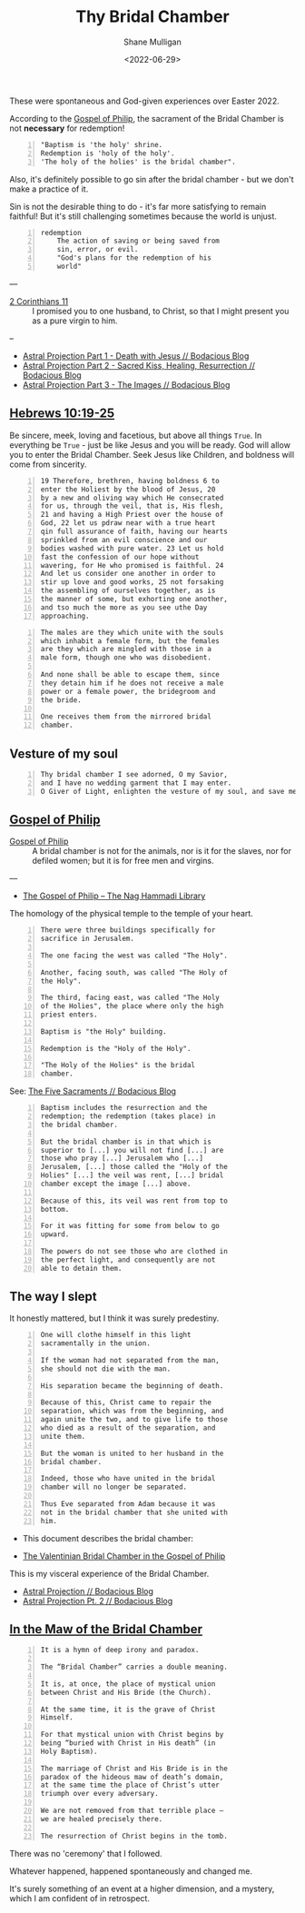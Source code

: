 #+LATEX_HEADER: \usepackage[margin=0.5in]{geometry}
#+OPTIONS: toc:nil

#+HUGO_BASE_DIR: /home/shane/var/smulliga/source/git/pneumatology/pneumatology-hugo
#+HUGO_SECTION: ./post

#+TITLE: Thy Bridal Chamber
#+DATE: <2022-06-29>
#+AUTHOR: Shane Mulligan
#+KEYWORDS: faith christianity gnostic

These were spontaneous and God-given experiences over Easter 2022.

According to the [[https://mullikine.github.io/posts/gospel-of-philip/][Gospel of Philip]], the sacrament of the Bridal Chamber is not *necessary* for redemption!

#+BEGIN_SRC text -n :async :results verbatim code
  "Baptism is 'the holy' shrine.
  Redemption is 'holy of the holy'.
  'The holy of the holies' is the bridal chamber".
#+END_SRC

Also, it's definitely possible to go sin after
the bridal chamber - but we don't make a practice of it.

Sin is not the desirable thing to do - it's far more satisfying to remain faithful!
But it's still challenging sometimes because the world is unjust.

#+BEGIN_SRC text -n :async :results verbatim code
  redemption
      The action of saving or being saved from
      sin, error, or evil.
      "God's plans for the redemption of his
      world"
#+END_SRC

---

+ [[https://www.biblegateway.com/passage/?search=2%20Corinthians%2011&version=NIV][2 Corinthians 11]] :: I promised you to one husband, to Christ, so that I might present you as a pure virgin to him. 

--

- [[https://mullikine.github.io/posts/astral-projection/][Astral Projection Part 1 - Death with Jesus // Bodacious Blog]]
- [[https://mullikine.github.io/posts/astral-projection-pt-2/][Astral Projection Part 2 - Sacred Kiss, Healing, Resurrection // Bodacious Blog]]
- [[https://mullikine.github.io/posts/astral-projection-pt-3/][Astral Projection Part 3 - The Images // Bodacious Blog]]

** [[https://www.bible.com/bible/compare/HEB.10.19-25][Hebrews 10:19-25]]

Be sincere, meek, loving and facetious, but
above all things =True=. In everything be
=True= - just be like Jesus and you will be
ready. God will allow you to enter the Bridal
Chamber. Seek Jesus like Children, and
boldness will come from sincerity.

#+BEGIN_SRC text -n :async :results verbatim code
  19 Therefore, brethren, having boldness 6 to
  enter the Holiest by the blood of Jesus, 20
  by a new and oliving way which He consecrated
  for us, through the veil, that is, His flesh,
  21 and having a High Priest over the house of
  God, 22 let us pdraw near with a true heart
  qin full assurance of faith, having our hearts
  sprinkled from an evil conscience and our
  bodies washed with pure water. 23 Let us hold
  fast the confession of our hope without
  wavering, for He who promised is faithful. 24
  And let us consider one another in order to
  stir up love and good works, 25 not forsaking
  the assembling of ourselves together, as is
  the manner of some, but exhorting one another,
  and tso much the more as you see uthe Day
  approaching.
#+END_SRC



#+BEGIN_SRC text -n :async :results verbatim code
    The males are they which unite with the souls
    which inhabit a female form, but the females
    are they which are mingled with those in a
    male form, though one who was disobedient.

    And none shall be able to escape them, since
    they detain him if he does not receive a male
    power or a female power, the bridegroom and
    the bride.

    One receives them from the mirrored bridal
    chamber.
#+END_SRC

** Vesture of my soul
#+BEGIN_SRC text -n :async :results verbatim code
  Thy bridal chamber I see adorned, O my Savior,
  and I have no wedding garment that I may enter.
  O Giver of Light, enlighten the vesture of my soul, and save me.
#+END_SRC

** [[http://gnosis.org/naghamm/gop.html][Gospel of Philip]]

+ [[http://gnosis.org/naghamm/gop.html][Gospel of Philip]] :: A bridal chamber is not for the animals, nor is it for the slaves, nor for defiled women; but it is for free men and virgins.

---

- [[http://gnosis.org/naghamm/gop.html][The Gospel of Philip -- The Nag Hammadi Library]]

The homology of the physical temple to the
temple of your heart.

#+BEGIN_SRC text -n :async :results verbatim code
  There were three buildings specifically for
  sacrifice in Jerusalem.

  The one facing the west was called "The Holy".

  Another, facing south, was called "The Holy of
  the Holy".

  The third, facing east, was called "The Holy
  of the Holies", the place where only the high
  priest enters.

  Baptism is "the Holy" building.

  Redemption is the "Holy of the Holy".

  "The Holy of the Holies" is the bridal
  chamber.
#+END_SRC

See: [[https://mullikine.github.io/posts/the-five-sacraments/][The Five Sacraments // Bodacious Blog]]

#+BEGIN_SRC text -n :async :results verbatim code
  Baptism includes the resurrection and the
  redemption; the redemption (takes place) in
  the bridal chamber.

  But the bridal chamber is in that which is
  superior to [...] you will not find [...] are
  those who pray [...] Jerusalem who [...]
  Jerusalem, [...] those called the "Holy of the
  Holies" [...] the veil was rent, [...] bridal
  chamber except the image [...] above.

  Because of this, its veil was rent from top to
  bottom.

  For it was fitting for some from below to go
  upward.

  The powers do not see those who are clothed in
  the perfect light, and consequently are not
  able to detain them.
#+END_SRC

** The way I slept
It honestly mattered, but I think it was surely predestiny.

#+BEGIN_SRC text -n :async :results verbatim code
  One will clothe himself in this light
  sacramentally in the union.

  If the woman had not separated from the man,
  she should not die with the man.

  His separation became the beginning of death.

  Because of this, Christ came to repair the
  separation, which was from the beginning, and
  again unite the two, and to give life to those
  who died as a result of the separation, and
  unite them.

  But the woman is united to her husband in the
  bridal chamber.

  Indeed, those who have united in the bridal
  chamber will no longer be separated.

  Thus Eve separated from Adam because it was
  not in the bridal chamber that she united with
  him.
#+END_SRC

- This document describes the bridal chamber:

- [[https://mullikine.github.io/ox-hugo/The%20Valentinian%20Bridal%20Chamber%20in%20the%20Gospel%20of%20Philip.pdf][The Valentinian Bridal Chamber in the Gospel of Philip]]

This is my visceral experience of the Bridal Chamber.

- [[https://mullikine.github.io/posts/astral-projection/][Astral Projection // Bodacious Blog]]
- [[https://mullikine.github.io/posts/astral-projection-pt-2/][Astral Projection Pt. 2 // Bodacious Blog]]

** [[https://blogs.ancientfaith.com/glory2godforallthings/2020/04/13/in-the-maw-of-the-bridal-chamber/][In the Maw of the Bridal Chamber]]

#+BEGIN_SRC text -n :async :results verbatim code
  It is a hymn of deep irony and paradox.

  The “Bridal Chamber” carries a double meaning.

  It is, at once, the place of mystical union
  between Christ and His Bride (the Church).

  At the same time, it is the grave of Christ
  Himself.

  For that mystical union with Christ begins by
  being “buried with Christ in His death” (in
  Holy Baptism).

  The marriage of Christ and His Bride is in the
  paradox of the hideous maw of death’s domain,
  at the same time the place of Christ’s utter
  triumph over every adversary.

  We are not removed from that terrible place –
  we are healed precisely there.

  The resurrection of Christ begins in the tomb.
#+END_SRC

There was no 'ceremony' that I followed.

Whatever happened, happened spontaneously and changed me.

It's surely something of an event at a higher dimension, and a mystery, which I am confident of in retrospect.

# ** Alchemical marriage with an 'angel of the Savior'
# It's possible this is event unites a holy
# angel with a select Christian to empower them
# to carry out the plan.

# I just don't know how it all works but it's a
# mystery I want to understand.

# - [[https://mullikine.github.io/ox-hugo/The%20Valentinian%20Bridal%20Chamber%20in%20the%20Gospel%20of%20Philip.pdf][The Valentinian Bridal Chamber in the Gospel of Philip]]

# I don't understand yet so I'll leave it there.

# # Irenaeus taught that when Valentinians “at
# # last achieve perfection, [they] shall be given
# # as brides to the angels of the Savior”.

# # Now if it is the case that the alchemical
# # marriage happens with an angel, then I have a hunch
# # I've seen said angel - 3 times.

# # If it improves my case I think I've seen
# # 'heavenly' angels before. Plus I have a lot of
# # evidence to suggest this is what happened.

# # The way the doors opened, for example.

# # + Much like the Angel and Peter :: [[https://www.youtube.com/watch?v=Rr7Udj8lEUU][Peter in Jail - YouTube]]

# # This is the point at which God freed me from
# # the prison of this reality, perhaps.

# # I want to differentiate between angels that can
# # no longer ascend to the heavens and those who
# # still can, and also angels of the light and of
# # the darkness, since I presume dark angels
# # cannot see ones clothed in light, save for a Mediator (Christian).

# # I wonder if it's Jophiel.

# # - https://en.wikipedia.org/wiki/Jophiel

# # # This person has red hair and walks very hastily and
# # # confidently, knows that I know I think, and appearance only started
# # # happening *after* the Holy Baptism. She looks a lot like Melee;
# # # I guess that says something!

# # I like the sounds of Jophiel. But there could
# # be the number of as many as a third of the
# # stars in the sky.

# # I guess it's a mystery!

# # It's surely something of an event at a higher dimension.
# # In retrospect I am confident.

# # The Gospel of Philip is actually quite reserved and straight-forward.
# # It's not filled with the over-explanation of full-on Gnosticism.
# # I trust it.

# # Perhaps it's fine to simply marvel at the mystery of whatever is going on, and discover as I go.

# # Record and observe.

# # However, this gives me greater confidence that now that I believe I have done it,
# # With the aim of recreating a bridal chamber ceremony or process, I guess I'll try to fill in the blanks from the Gospel of Philip!

# # Only with revelation from God, of course, if He allows it

# # [[./Great-Mystery-Marriage.pdf]]
